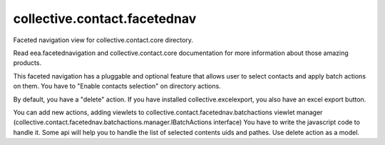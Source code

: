 =============================
collective.contact.facetednav
=============================

Faceted navigation view for collective.contact.core directory.

Read eea.facetednavigation and collective.contact.core documentation
for more information about those amazing products.

This faceted navigation has a pluggable and optional feature that allows user
to select contacts and apply batch actions on them.
You have to "Enable contacts selection" on directory actions.

By default, you have a "delete" action.
If you have installed collective.excelexport, you also have an excel export button.


You can add new actions, adding viewlets to collective.contact.facetednav.batchactions
viewlet manager (collective.contact.facetednav.batchactions.manager.IBatchActions interface)
You have to write the javascript code to handle it.
Some api will help you to handle the list of selected contents uids and pathes.
Use delete action as a model.